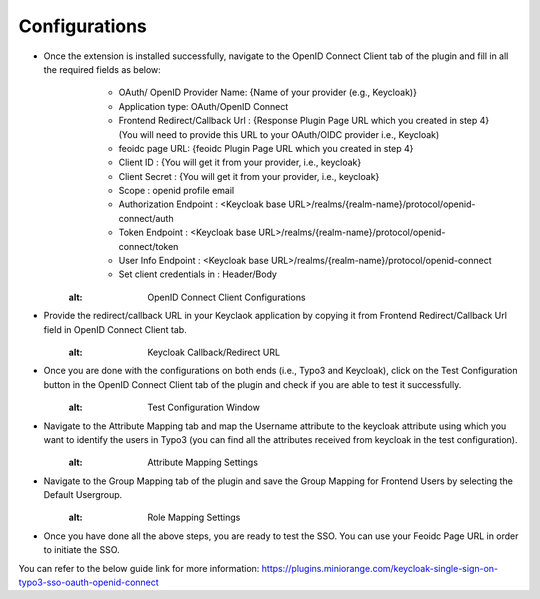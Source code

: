 Configurations
=============

* Once the extension is installed successfully, navigate to the OpenID Connect Client tab of the plugin and fill in all the required fields as below:
	- OAuth/ OpenID Provider Name: {Name of your provider (e.g., Keycloak)}
	- Application type: OAuth/OpenID Connect
	- Frontend Redirect/Callback Url : {Response Plugin Page URL which you created in step 4} (You will need to provide this URL to your
	  OAuth/OIDC provider i.e., Keycloak)
	- feoidc page URL: {feoidc Plugin Page URL which you created in step 4}
	- Client ID : {You will get it from your provider, i.e., keycloak}
	- Client Secret : {You will get it from your provider, i.e., keycloak}
	- Scope : openid profile email
	- Authorization Endpoint : <Keycloak base URL>/realms/{realm-name}/protocol/openid-connect/auth
	- Token Endpoint : <Keycloak base URL>/realms/{realm-name}/protocol/openid-connect/token
	- User Info Endpoint : <Keycloak base URL>/realms/{realm-name}/protocol/openid-connect
	- Set client credentials in : Header/Body

	.. figure:: ../../Images/configurations.png
   :alt: OpenID Connect Client Configurations

* Provide the redirect/callback URL in your Keyclaok application by copying it from Frontend Redirect/Callback Url field in OpenID Connect Client tab.
	.. figure:: ../../Images/callback.png
   :alt: Keycloak Callback/Redirect URL

* Once you are done with the configurations on both ends (i.e., Typo3 and Keycloak), click on the Test Configuration button in the OpenID Connect Client tab of the plugin and check if you are able to test it successfully.
	.. figure:: ../../Images/TestConfiguration.png
   :alt: Test Configuration Window

* Navigate to the Attribute Mapping tab and map the Username attribute to the keycloak attribute using which you want to identify the users in Typo3 (you can find all the attributes received from keycloak in the test configuration).
	.. figure:: ../../Images/AttributeMapping.png
   :alt: Attribute Mapping Settings

* Navigate to the Group Mapping tab of the plugin and save the Group Mapping for Frontend Users by selecting the Default Usergroup.
	.. figure:: ../../Images/RoleMapping.png
   :alt: Role Mapping Settings

* Once you have done all the above steps, you are ready to test the SSO. You can use your Feoidc Page URL in order to initiate the SSO.

You can refer to the below guide link for more information:
https://plugins.miniorange.com/keycloak-single-sign-on-typo3-sso-oauth-openid-connect